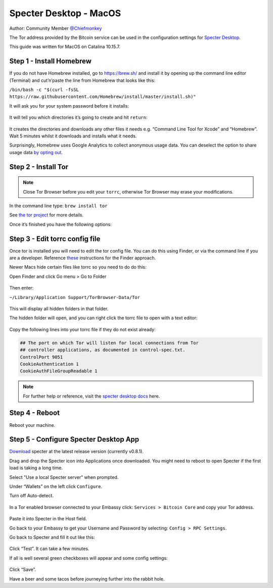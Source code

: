 ***********************
Specter Desktop - MacOS
***********************

Author: Community Member `@Chiefmonkey <https://twitter.com/HodlrDotRocks>`_

The Tor address provided by the Bitcoin service can be used in the configuration settings for `Specter Desktop <https://github.com/cryptoadvance/specter-desktop>`_.

This guide was written for MacOS on Catalina 10.15.7.

Step 1 - Install Homebrew
=========================

If you do not have Homebrew installed, go to https://brew.sh/ and install it by opening up the command line editor (Terminal) and cut’n’paste the line from Homebrew that looks like this:

``/bin/bash -c "$(curl -fsSL https://raw.githubusercontent.com/Homebrew/install/master/install.sh)"``

It will ask you for your system password before it installs:

.. figure:: /docs/integrations/specter/assets/install-homebrew.png
  :width: 90%
  :alt: Homebrew installation

It will tell you which directories it’s going to create and hit ``return``:

.. figure:: /docs/integrations/specter/assets/install-homebrew1.png
  :width: 90%
  :alt: Homebrew directories

It creates the directories and downloads any other files it needs e.g. “Command Line Tool for Xcode” and “Homebrew”.
Wait 5 minutes whilst it downloads and installs what it needs.

Surprisingly, Homebrew uses Google Analytics to collect anonymous usage data. You can deselect the option to share usage data `by opting out <https://docs.brew.sh/Analytics#opting-out>`_.


Step 2 - Install Tor
====================

.. note:: Close Tor Browser before you edit your ``torrc``, otherwise Tor Browser may erase your modifications.

In the command line type: ``brew install tor``

See `the tor project <https://2019.www.torproject.org/docs/tor-doc-osx.html.en>`_ for more details.

Once it’s finished you have the following options:

.. figure:: /docs/integrations/specter/assets/install_tor.png
  :width: 90%
  :alt: Install Tor

Step 3 - Edit torrc config file
===============================

Once tor is installed you will need to edit the tor config file. You can do this using Finder, or via the command line if you are a developer. Reference `these <https://support.torproject.org/tbb/tbb-editing-torrc/>`_ instructions for the Finder approach.

Newer Macs hide certain files like torrc so you need to do do this:

Open Finder and click Go menu > Go to Folder

.. figure:: /docs/integrations/specter/assets/go-to-folder.png
  :width: 40%
  :alt: Mac go to folder menu

Then enter:

``~/Library/Application Support/TorBrowser-Data/Tor``

.. figure:: /docs/integrations/specter/assets/go-to-folder2.png
  :width: 70%
  :alt: Mac go to folder submenu

This will display all hidden folders in that folder.

The hidden folder will open, and you can right click the torrc file to open with a text editor:

.. figure:: /docs/integrations/specter/assets/edit-tor-config1.png
  :width: 90%
  :alt: Edit torrc file

Copy the following lines into your torrc file if they do not exist already:

.. code:: bash

    ## The port on which Tor will listen for local connections from Tor
    ## controller applications, as documented in control-spec.txt.
    ControlPort 9051
    CookieAuthentication 1
    CookieAuthFileGroupReadable 1


.. note:: For further help or reference, visit the `specter desktop docs <https://github.com/cryptoadvance/specter-desktop/blob/master/docs/tor.md#install-tor-service>`_ here. 


Step 4 - Reboot
================

Reboot your machine.

Step 5 - Configure Specter Desktop App
======================================

`Download <https://specter.solutions/>`_ specter at the latest release version (currently v0.8.1).

Drag and drop the Specter icon into Applications once downloaded. You might need to reboot to open Specter if the first load is taking a long time.

Select "Use a local Specter server" when prompted.

Under “Wallets” on the left click ``Configure``.

Turn off Auto-detect.

.. figure:: /docs/integrations/specter/assets/specter-desktop.png
  :width: 75%
  :alt: Specter desktop

In a Tor enabled browser connected to your Embassy click: ``Services > Bitcoin Core`` and copy your Tor address.

.. figure:: /docs/integrations/specter/assets/embassy1.png
  :width: 90%
  :alt: Embassy Bitcoin service menu


Paste it into Specter in the Host field.

Go back to your Embassy to get your Username and Password by selecting: ``Config > RPC Settings``.

Go back to Specter and fill it out like this:

.. figure:: /docs/integrations/specter/assets/specter-desktop.png
  :width: 75%
  :alt: Specter desktop

Click “Test”. It can take a few minutes.

If all is well several green checkboxes will appear and some config settings:

.. figure:: /docs/integrations/specter/assets/specter-desktop2.png
  :width: 75%
  :alt: Specter desktop config

Click “Save”.

Have a beer and some tacos before journeying further into the rabbit hole.

